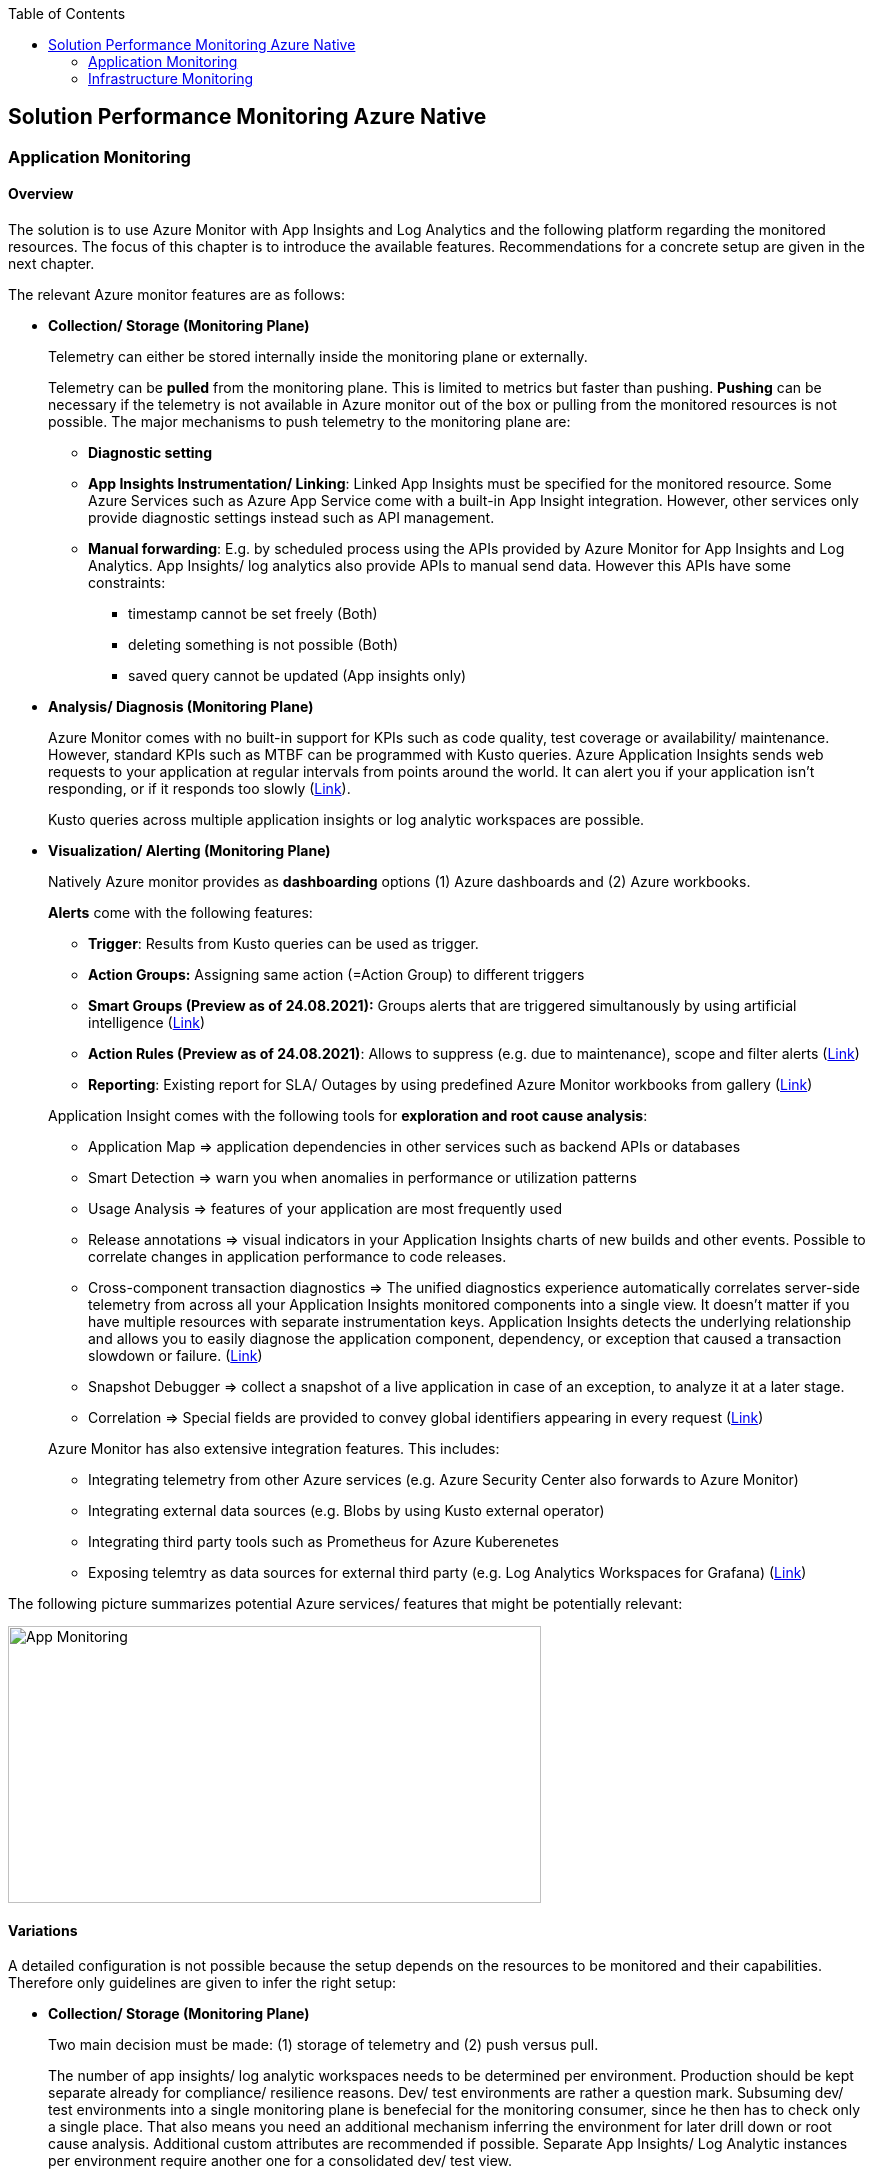 //Platform=Azure
//Maturity level=Advanced

:toc: macro
toc::[]
:idprefix:
:idseparator: -

== Solution Performance Monitoring Azure Native
=== Application Monitoring
==== Overview

The solution is to use Azure Monitor with App Insights and Log Analytics and the following platform regarding the monitored resources. The focus of this chapter is to introduce the available features. Recommendations for a concrete setup are given in the next chapter.

The relevant Azure monitor features are as follows:

* *Collection/ Storage (Monitoring Plane)*
+
--
Telemetry can either be stored internally inside the monitoring plane or externally.

Telemetry can be *pulled* from the monitoring plane. This is limited to metrics but faster than pushing. *Pushing* can be necessary if the telemetry is not available in Azure monitor out of the box or pulling from the monitored resources is not possible. The major mechanisms to push telemetry to the monitoring plane are:

* *Diagnostic setting*
* *App Insights Instrumentation/ Linking*: Linked App Insights must be specified for the monitored resource. Some Azure Services such as Azure App Service come with a built-in App Insight integration. However, other services only provide diagnostic settings instead such as API management.
* *Manual forwarding*: E.g. by scheduled process using the APIs provided by Azure Monitor for App Insights and Log Analytics.
App Insights/ log analytics also provide APIs to manual send data. However this APIs have some constraints:

** timestamp cannot be set freely (Both)
** deleting something is not possible (Both)
** saved query cannot be updated (App insights only)
--
* *Analysis/ Diagnosis (Monitoring Plane)*
+
--
Azure Monitor comes with no built-in support for KPIs such as code quality, test coverage or availability/ maintenance. However, standard KPIs such as MTBF can be programmed with Kusto queries.
Azure Application Insights sends web requests to your application at regular intervals from points around the world. It can alert you if your application isn't responding, or if it responds too slowly (https://docs.microsoft.com/en-us/azure/azure-monitor/app/availability-alerts[Link]).

Kusto queries across multiple application insights or log analytic workspaces are possible.
--
* *Visualization/ Alerting (Monitoring Plane)*
+
--
Natively Azure monitor provides as *dashboarding* options (1) Azure dashboards and (2) Azure workbooks.

*Alerts* come with the following features:

** *Trigger*: Results from Kusto queries can be used as trigger.
** *Action Groups:* Assigning same action (=Action Group) to different triggers
** *Smart Groups (Preview as of 24.08.2021):* Groups alerts that are triggered simultanously by using artificial intelligence (https://docs.microsoft.com/en-us/azure/azure-monitor/alerts/alerts-smartgroups-overview[Link])
** *Action Rules (Preview as of 24.08.2021)*: Allows to suppress (e.g. due to maintenance), scope and filter alerts (https://docs.microsoft.com/en-us/azure/azure-monitor/alerts/alerts-action-rules?tabs=portal[Link])
** *Reporting*: Existing report for SLA/ Outages by using predefined Azure Monitor workbooks from gallery (https://docs.microsoft.com/en-us/azure/azure-monitor/app/sla-report[Link])

Application Insight comes with the following tools for *exploration and root cause analysis*:

** Application Map => application dependencies in other services such as backend APIs or databases
** Smart Detection => warn you when anomalies in performance or utilization patterns
** Usage Analysis => features of your application are most frequently used
** Release annotations => visual indicators in your Application Insights charts of new builds and other events. Possible to correlate changes in application performance to code releases.
** Cross-component transaction diagnostics => The unified diagnostics experience automatically correlates server-side telemetry from across all your Application Insights monitored components into a single view. It doesn't matter if you have multiple resources with separate instrumentation keys. Application Insights detects the underlying relationship and allows you to easily diagnose the application component, dependency, or exception that caused a transaction slowdown or failure. (https://docs.microsoft.com/en-us/azure/azure-monitor/app/transaction-diagnostics[Link])
** Snapshot Debugger => collect a snapshot of a live application in case of an exception, to analyze it at a later stage.
** Correlation => Special fields are provided to convey global identifiers appearing in every request (https://docs.microsoft.com/en-us/azure/azure-monitor/app/correlation[Link])

Azure Monitor has also extensive integration features. This includes:

* Integrating telemetry from other Azure services (e.g. Azure Security Center also forwards to Azure Monitor)
* Integrating external data sources (e.g. Blobs by using Kusto external operator)
* Integrating third party tools such as Prometheus for Azure Kuberenetes
* Exposing telemtry as data sources for external third party (e.g. Log Analytics Workspaces for Grafana) (https://docs.microsoft.com/en-us/azure/azure-monitor/partners[Link])
--

The following picture summarizes potential Azure services/ features that might be potentially relevant: 

image::app_monitoring.png[App Monitoring,width=533px,height=277px]

==== Variations

A detailed configuration is not possible because the setup depends on the resources to be monitored and their capabilities. Therefore only guidelines are given to infer the right setup:

* *Collection/ Storage (Monitoring Plane)*
+
--
Two main decision must be made: (1) storage of telemetry and (2) push versus pull.

The number of app insights/ log analytic workspaces needs to be determined per environment. Production should be kept separate already for compliance/ resilience reasons. Dev/ test environments are rather a question mark. Subsuming dev/ test environments into a single monitoring plane is benefecial for the monitoring consumer, since he then has to check only a single place. That also means you need an additional mechanism inferring the environment for later drill down or root cause analysis. Additional custom attributes are recommended if possible. Separate App Insights/ Log Analytic instances per environment require another one for a consolidated dev/ test view.

Microsoft recommends a single app insights resource in the following cases (https://docs.microsoft.com/en-us/azure/azure-monitor/app/separate-resources[Link]):

** For application components that are deployed together. Usually developed by a single team, managed by the same set of DevOps/ITOps users.
** If it makes sense to aggregate Key Performance Indicators (KPIs) such as response durations, failure rates in dashboard etc., across all of them by default (you can choose to segment by role name in the Metrics Explorer experience).
** If there is no need to manage Azure role-based access control (Azure RBAC) differently between the application components.
** If you don’t need metrics alert criteria that are different between the components.
** If you do not need to manage continuous exports differently between the components.
** If you do not need to manage billing/quotas differently between the components.
** If it is okay to have an API key have the same access to data from all components. And 10 API keys are sufficient for the needs across all of them.
** If it is okay to have the same smart detection and work item integration settings across all roles.

Storing telemetry within the monitoring plane is easy to set up if the Azure service supports diagnostic settings or comes with app insights integration. App insights instrumentation allows extensive customization such as preprocessing. Log Analytics allows less customization out-of-the box.
Log analytics can target cheap Azure blob storage. It can be accessed with Kusto and would also eliminate the need for archiving. However, an shared access signature is required in this case which has to be renewed. Updating a saved query is only possible for Log Analytics workspace. Due to simpler setup storing the telemetry inside the monitoring plane is the recommended option.

Pull via metrics explorer is only possible for metrics but not logs. Pushing via a custom script makes sense if:

* API restrictions on monitoring plane are not a problem. E.g. not being able to set the timestamp according to original occurence.
* Tracking of UI driven actions that are not pushed automatically
* Service targets log analytic workspace but built-in limitations like filtering/ aggregations needed before ingestions in workspace

The table below compares various options:

[width="100%",cols="41%,15%,15%,16%,13%",options="header",]
|===
|  |Diagnostic Settings |App Insights Logging |Push via resource API |Metrics Explorer
|Possible per resource |(X) |(X) |X |(X)
|Telemetry Customization |Limited |High |Limited-High |Limited
|Custom Logging in executed code |  |X |  | 
|Telemetry always captured | X | (X) |X | X
|Latency |Medium |Medium |Medium |Low
|Direction |Push |Push |Push |Pull
|===

Comments:

* Option “Push via resource API” => A scheduled script that reads periodically telemetry and pushes it to monitoring plane using the Rest API
* „Telemetry always captured“ => Some resources allow multiple ways to run something e.g. via UI or programmatically. If the telemetry is always captured the way does not matter.

--
* *Visualization/ Alerting (Monitoring Plane)*
+
--
See the options below for dashboarding/ visualization:
[width="99%",cols="41%,16%,16%,12%,15%",options="header",]
|===
|  3+|Azure |Third party
|  |Workbooks |Dashboards |Power BI |Grafana
|Auto refresh in 5 Min Intervall |X  |X  |  |X
|Full screen |  |X |X |X
|Tabs |X |  |https://analyticoolblog.com/how-to-create-visual-tabs-in-power-bi-the-full-guide/[X] |https://community.grafana.com/t/tabs-in-dashboards/17061/2[X]
|Fixed Parameter lists |X |  |https://www.red-gate.com/simple-talk/sql/bi/power-bi-introduction-working-with-parameters-in-power-bi-desktop-part-4/[X] |X
|Drill down |  |  |X |X
|Additional hosting required |  |  |  |X
|Terraform Support |  |X |X |X
|===

Regarding components for logs/ metrics:

* Metrics: Pull (Metrics explorer) or push (Kusto query targeting data source) possible
* Logs: Push to monitoring plane only
* Grafana can be used for visualization via using a connector for log analytics workspace
--

==== When to use

This solution assumes that your application monitoring plane is in Azure and that your monitored resources are located in Azure.

=== Infrastructure Monitoring
==== Overview

The solution is to use Azure Monitor with Log Analytics and the following platform regarding the monitored resources. The focus of this chapter is to introduce the available features. Recommendations for a concrete setup are given in the next chapter.

The relevant Azure monitor features are as follows:

* *Data Sources/ Instrumention*
+
--
A major source for infrastructure is the health information provided by the platform. The following health information is relevant:

** Service Health Information which also includes planned downtime of the Azure platform and problems on service type level such as VMs
** Resource Health which includes health information for service instances you created

On resource level resource utilization is relevant. This includes:

** Reaching of capacity limits regarding CPU/ memory
** Idle resources

Availability differs per service. They are usually exposed via metrics.
--
* *Collection/ Storage (Monitoring Plane)*
+
--
Telemetry can either be stored internally inside the monitoring plane or externally.

Telemetry can be *pulled* from the monitoring plane. This is limited to metrics but faster than pushing. *Pushing* can be necessary if the telemetry is not available in Azure monitor out of the box or pulling from the monitored resources is not possible. Pushing can be done as follows:

* *Resource diagnostic*: Useful to push resource specific telemtry.
* *Health diagnostic*: Resource Health tracks the health of your resources for specific known issues. With diagnostic settings configured on subscription level you can send that data to Log Analytics workspace. You will need to send the ResourceHealth/ Service Health categories (https://cloudadministrator.net/2021/01/13/tracking-issues-with-resource-health-and-log-analytics/[Health-Overall] https://docs.microsoft.com/en-us/azure/azure-monitor/essentials/activity-log-schema[Possible-Categories]).
--
* *Analysis/ Diagnosis (Monitoring Plane)*
+
--
Health relevant KPIs can be determined via Kusto as shown in the example below:
```
AzureActivity
// Filter only on resource health data in activity log
| where CategoryValue == 'ResourceHealth'
// dump any resource health data where the health issue was resolved. We are interested only on unhealthy data
| where ActivityStatusValue <> "Resolved"
// Column Properties has nested columns which we are parsing as json
| extend p = parse_json(Properties)
// Column the parsed Properties column is now a dynamic in column p
// We take the top level properties of column p and place them in their own columns that start with prefix Properties_
| evaluate bag_unpack(p, 'Properties_')
// We do the same for the newly created column Properties_eventProperties
| extend ep = parse_json(Properties_eventProperties)
| evaluate bag_unpack(ep, 'EventProperties_' )
// We list the unique values for column EventProperties_cause
| distinct EventProperties_cause
```
Availability of resource utilization specific KPIs depends on the monitored resources.

Kusto queries across multiple application insights or log analytic workspaces are possible.

Log Analytics comes with the following tools for *exploration and root cause analysis*:

** *Table based access* allows you to define different permissions per log table. This is done using custom roles where you define the tables as part of the resource type as such (https://msandbu.org/deep-dive-azure-monitor-and-log-analytics/[Link]).
** *Additional management solutions*: They have to be installed per werkspace. An example is the ITSM Connector used to automatically create incidents or work items when Alerts are created within Log Analytics. Such as System Center Service Manager or Service Now.
** *Log analytics agent managentment*: agent collects telemetry from Windows and Linux virtual machines in any cloud, on-premises machines, and those monitored by System Center Operations Manager and sends it collected data to your Log Analytics workspace in Azure Monitor. The Log Analytics agent also supports insights and other services in Azure Monitor such as VM insights, Azure Security Center, and Azure Automation (https://docs.microsoft.com/en-us/azure/azure-monitor/agents/log-analytics-agent[Link]).
** *Service Map* automatically discovers application components on Windows and Linux systems and maps the communication between services. Service Map shows connections between servers, processes, inbound and outbound connection latency, and ports across any TCP-connected architecture, with no configuration required other than the installation of an agent (https://docs.microsoft.com/en-us/azure/azure-monitor/vm/service-map[Link]).
--
* *Visualization/ Alerting (Monitoring Plane)*
+
--
See Application monitoring features for alerts and visualization.
--

The following picture summarizes potential Azure services/ features that might be potentially relevant: 

image::infra_monitoring.png[Infra Monitoring,width=566px,height=285px]

==== Variations

See application infrastructure.

==== When to use

This solution assumes that your infrastructure monitoring plane is in Azure and that your monitored resources are located in Azure.
